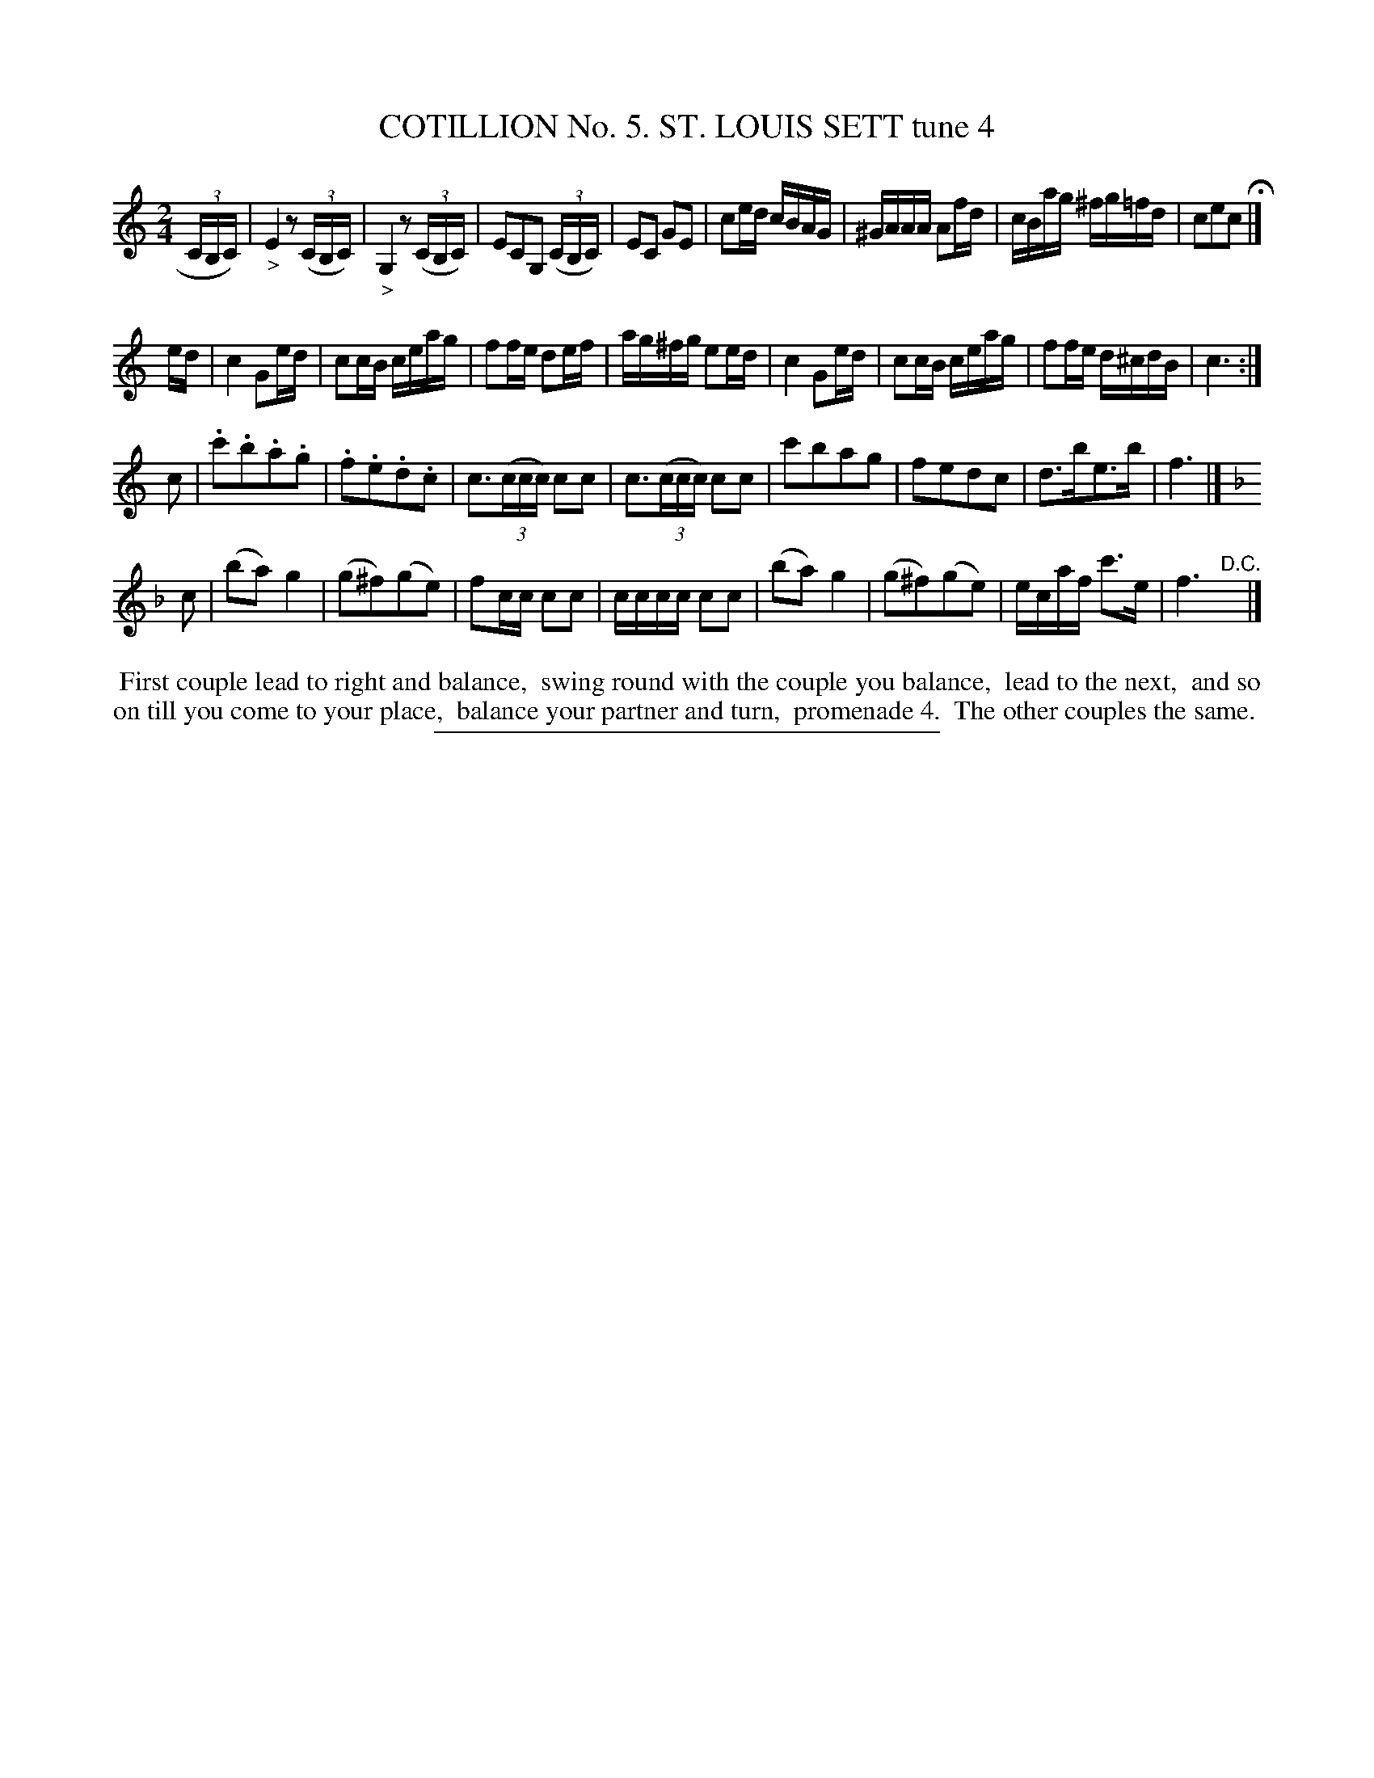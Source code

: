 X: 30872
T: COTILLION No. 5. ST. LOUIS SETT tune 4
%R: march, reel
B: Elias Howe "The Musician's Companion" Part 3 1844 p.87 #2
S: http://imslp.org/wiki/The_Musician's_Companion_(Howe,_Elias)
Z: 2015 John Chambers <jc:trillian.mit.edu>
N: Bar 4 is missing an 8th note; not fixed.
N: There is a clef on the 2nd staff of the page, but not the first.
N: This implies that the jig-time 1st staff is part of the preceding tune, so it was moved there.
N: The "D.C." in the top staff and the fermata in staff 2 also imply that tune 4 starts with staff 2.
N: Strains 2,3 might need "D.C.", too.  Figure it out with your dance leader.
N: The first note in bar 2 is missing its head.
N: The stem, leger lines and the ">" below imply the low G, which makes musical sense.
M: 2/4
L: 1/16
K: C
% - - - - - - - - - - - - - - - - - - - - - - - - - - - - -
(3CB,C) |\
"_>"E4 z2(3(CB,C) | "_>"G,4 z2(3(CB,C) | E2C2G,2 (3(CB,C) | E2C2 G2E2 |\
c2ed cBAG | ^GAAA A2fd | cBag ^fg=fd | c2e2c2 H|]
ed |\
c4 G2ed | c2cB ceag | f2fe d2ef | ag^fg e2ed |\
c4 G2ed | c2cB ceag | f2fe d^cdB | c6 :|
c2 |\
.c'2.b2.a2.g2 | .f2.e2.d2.c2 | c3(3(ccc) c2c2 | c3(3(ccc) c2c2 |\
c'2b2a2g2 | f2e2d2c2 | d3be3b | f6 |]
K: F
c2 |\
(b2a2) g4 | (g2^f2)(g2e2) | f2cc c2c2 | cccc c2c2 | (b2a2) g4 | (g2^f2)(g2e2) | ecaf c'3e | f6 "^D.C."y|]
% - - - - - - - - - - Dance description - - - - - - - - - -
%%begintext align
%% First couple lead to right and balance,
%% swing round with the couple you balance,
%% lead to the next,
%% and so on till you come to your place,
%% balance your partner and turn,
%% promenade 4.
%% The other couples the same.
%%endtext
% - - - - - - - - - - - - - - - - - - - - - - - - - - - - -
%%sep 1 1 300
